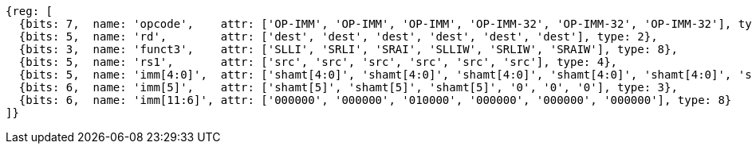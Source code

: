 //rv64i-addiw

[wavedrom, ,]
....
{reg: [
  {bits: 7,  name: 'opcode',    attr: ['OP-IMM', 'OP-IMM', 'OP-IMM', 'OP-IMM-32', 'OP-IMM-32', 'OP-IMM-32'], type: 8},
  {bits: 5,  name: 'rd',        attr: ['dest', 'dest', 'dest', 'dest', 'dest', 'dest'], type: 2},
  {bits: 3,  name: 'funct3',    attr: ['SLLI', 'SRLI', 'SRAI', 'SLLIW', 'SRLIW', 'SRAIW'], type: 8},
  {bits: 5,  name: 'rs1',       attr: ['src', 'src', 'src', 'src', 'src', 'src'], type: 4},
  {bits: 5,  name: 'imm[4:0]',  attr: ['shamt[4:0]', 'shamt[4:0]', 'shamt[4:0]', 'shamt[4:0]', 'shamt[4:0]', 'shamt[4:0]'], type: 3},
  {bits: 6,  name: 'imm[5]',    attr: ['shamt[5]', 'shamt[5]', 'shamt[5]', '0', '0', '0'], type: 3},
  {bits: 6,  name: 'imm[11:6]', attr: ['000000', '000000', '010000', '000000', '000000', '000000'], type: 8}
]}
....

//[wavedrom, ,]
//....
//{reg: [
//  {bits: 7,  name: 'opcode',    attr: 'OP-IMM-32', type: 8},
//  {bits: 5,  name: 'rd',        attr: 'dest', type: 2},
//  {bits: 3,  name: 'funct3',     attr: ['SLLIW', 'SRLIW', 'SRAIW'], type: 8},
//  {bits: 5,  name: 'rs1',       attr: 'src', type: 4},
//  {bits: 5,  name: 'imm[4:0]',  attr: 'shamt[4:0]', type: 3},
//  {bits: 1,  name: '[5]',       attr: 0},
// {bits: 6,  name: 'imm[11:6]', attr: [0, 0, 32], type: 8}
//]}
//....